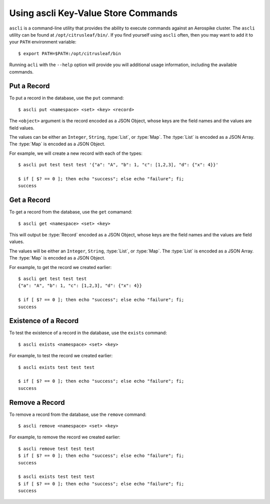 ************************************
Using ascli Key-Value Store Commands
************************************

``ascli`` is a command-line utility that provides the ability to execute commands against an Aerospike cluster. The 
``ascli`` utility can be found at ``/opt/citrusleaf/bin/``.  If you find yourself using ``ascli`` often, then you 
may want to add it to your ``PATH`` environment variable::

    $ export PATH=$PATH:/opt/citrusleaf/bin

Running ``acli`` with the ``--help`` option will provide you will additional usage information, including the available commands.

Put a Record
------------

To put a record in the database, use the ``put`` command::

    $ ascli put <namespace> <set> <key> <record>

The ``<object>`` argument is the record encoded as a JSON Object, whose keys are the field names and the values are field values. 

The values can be either an ``Integer``, ``String``, :type:`List`, or :type:`Map`. The :type:`List` is encoded as a JSON Array. The :type:`Map` is encoded as a JSON Object.

For example, we will create a new record with each of the types::

    $ ascli put test test test '{"a": "A", "b": 1, "c": [1,2,3], "d": {"x": 4}}'

    $ if [ $? == 0 ]; then echo "success"; else echo "failure"; fi;
    success

Get a Record
------------

To get a record from the database, use the ``get`` comamand::

    $ ascli get <namespace> <set> <key>

This will output be :type:`Record` encoded as a JSON Object, whose keys are the field names and the values are field values. 

The values will be either an ``Integer``, ``String``, :type:`List`, or :type:`Map`. The :type:`List` is encoded as a JSON Array. The :type:`Map` is encoded as a JSON Object.

For example, to get the record we created earlier::

    $ ascli get test test test
    {"a": "A", "b": 1, "c": [1,2,3], "d": {"x": 4}}

    $ if [ $? == 0 ]; then echo "success"; else echo "failure"; fi;
    success

Existence of a Record
---------------------

To test the existence of a record in the database, use the ``exists`` command::

    $ ascli exists <namespace> <set> <key>

For example, to test the record we created earlier::

    $ ascli exists test test test
    
    $ if [ $? == 0 ]; then echo "success"; else echo "failure"; fi;
    success

Remove a Record
---------------

To remove a record from the database, use the ``remove`` command::

    $ ascli remove <namespace> <set> <key>

For example, to remove the record we created earlier::

    $ ascli remove test test test
    $ if [ $? == 0 ]; then echo "success"; else echo "failure"; fi;
    success

    $ ascli exists test test test
    $ if [ $? == 0 ]; then echo "success"; else echo "failure"; fi;
    success

